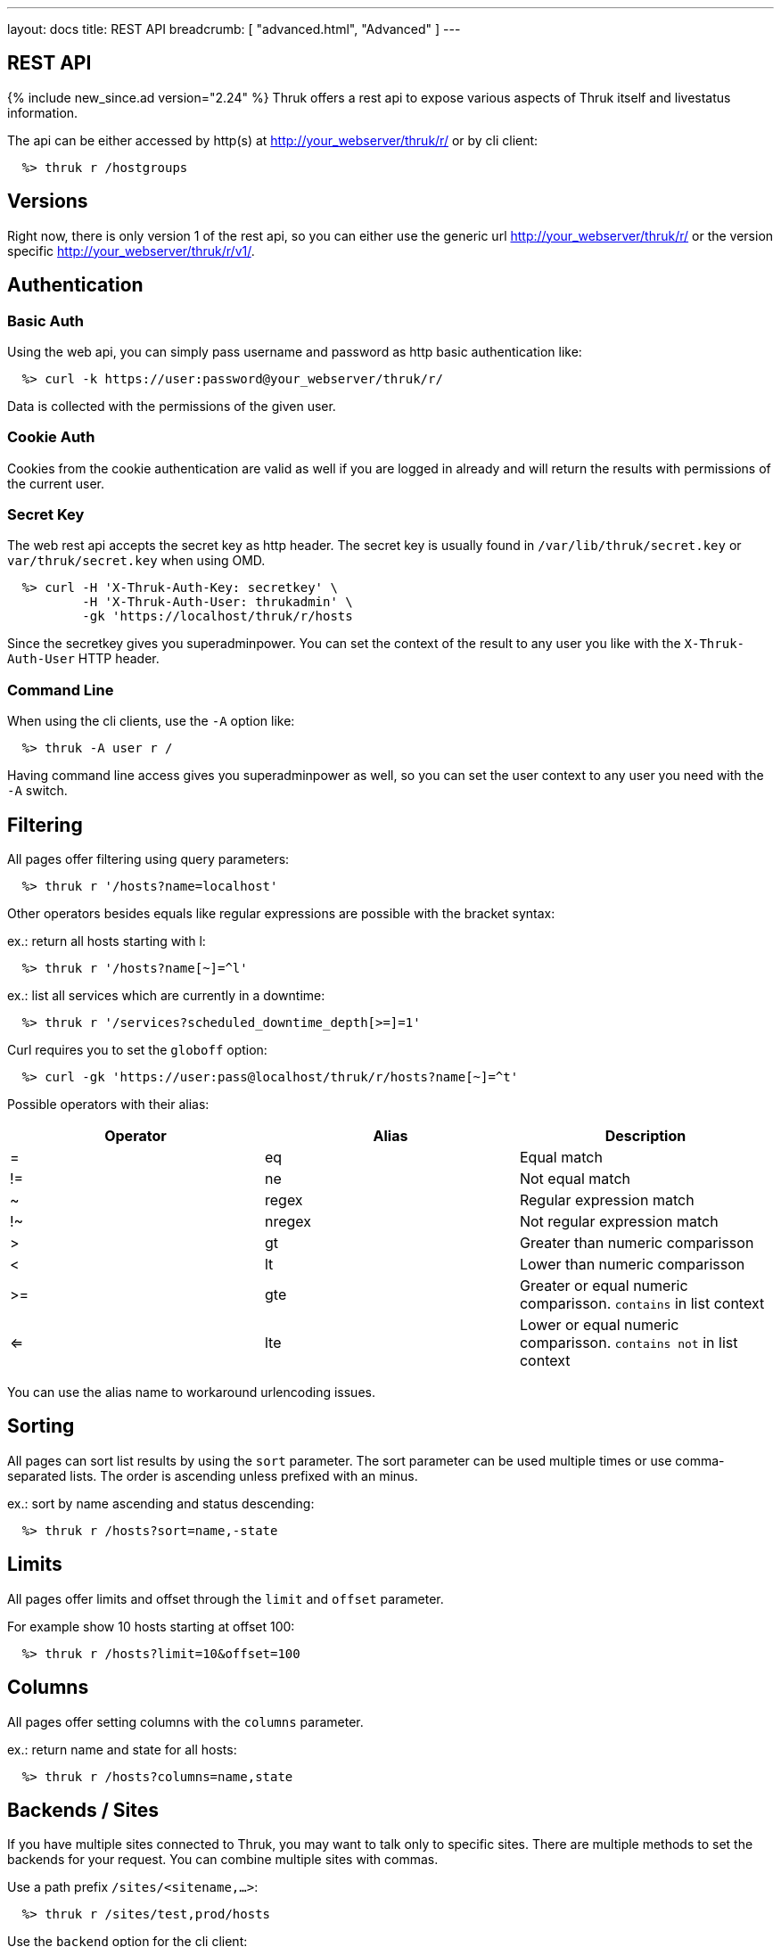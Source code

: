 ---
layout: docs
title: REST API
breadcrumb: [ "advanced.html", "Advanced" ]
---


== REST API
{% include new_since.ad version="2.24" %}
Thruk offers a rest api to expose various aspects of Thruk itself and
livestatus information.

The api can be either accessed by http(s) at http://your_webserver/thruk/r/ or
by cli client:

------
  %> thruk r /hostgroups
------

== Versions

Right now, there is only version 1 of the rest api, so you can either use the
generic url http://your_webserver/thruk/r/ or the version specific
http://your_webserver/thruk/r/v1/.


== Authentication

=== Basic Auth

Using the web api, you can simply pass username and password as http basic
authentication like:

------
  %> curl -k https://user:password@your_webserver/thruk/r/
------

Data is collected with the permissions of the given user.

=== Cookie Auth

Cookies from the cookie authentication are valid as well if you are logged in
already and will return the results with permissions of the current user.

=== Secret Key

The web rest api accepts the secret key as http header. The secret key
is usually found in `/var/lib/thruk/secret.key` or `var/thruk/secret.key`
when using OMD.

------
  %> curl -H 'X-Thruk-Auth-Key: secretkey' \
          -H 'X-Thruk-Auth-User: thrukadmin' \
          -gk 'https://localhost/thruk/r/hosts
------

Since the secretkey gives you superadminpower. You can set the context of the
result to any user you like with the `X-Thruk-Auth-User` HTTP header.

=== Command Line

When using the cli clients, use the `-A` option like:

------
  %> thruk -A user r /
------

Having command line access gives you superadminpower as well, so you can set
the user context to any user you need with the `-A` switch.


== Filtering

All pages offer filtering using query parameters:

------
  %> thruk r '/hosts?name=localhost'
------

Other operators besides equals like regular expressions are possible with the
bracket syntax:

ex.: return all hosts starting with l:

------
  %> thruk r '/hosts?name[~]=^l'
------


ex.: list all services which are currently in a downtime:

------
  %> thruk r '/services?scheduled_downtime_depth[>=]=1'
------

Curl requires you to set the `globoff` option:

------
  %> curl -gk 'https://user:pass@localhost/thruk/r/hosts?name[~]=^t'
------


Possible operators with their alias:

[options="header",halign="center"]
|==========================
|Operator  |Alias    |Description
| =        | eq      |Equal match
| !=       | ne      |Not equal match
| ~        | regex   |Regular expression match
| !~       | nregex  |Not regular expression match
| >        | gt      |Greater than numeric comparisson
| <        | lt      |Lower than numeric comparisson
| >=       | gte     |Greater or equal numeric comparisson. `contains` in list context
| <=       | lte     |Lower or equal numeric comparisson. `contains not` in list context
|==========================

You can use the alias name to workaround urlencoding issues.

== Sorting

All pages can sort list results by using the `sort` parameter. The sort
parameter can be used multiple times or use comma-separated lists. The order is
ascending unless prefixed with an minus.

ex.: sort by name ascending and status descending:

------
  %> thruk r /hosts?sort=name,-state
------

== Limits

All pages offer limits and offset through the `limit` and `offset` parameter.

For example show 10 hosts starting at offset 100:

------
  %> thruk r /hosts?limit=10&offset=100
------

== Columns

All pages offer setting columns with the `columns` parameter.

ex.: return name and state for all hosts:

------
  %> thruk r /hosts?columns=name,state
------


== Backends / Sites

If you have multiple sites connected to Thruk, you may want to talk only to
specific sites. There are multiple methods to set the backends for your
request. You can combine multiple sites with commas.

Use a path prefix `/sites/<sitename,...>`:

------
  %> thruk r /sites/test,prod/hosts
------

Use the `backend` option for the cli client:

------
  %> thruk r -b test,prod /hosts
------

Use the `backends` url parameter:

------
  %> thruk r /hosts?backends=test,prod
------


== Error Handling

Failed rest requests return a hash result along with a HTTP error code:

------
  %> thruk r /none
  {
    "code" : 404,
    "message" : "unknown rest path"
    "description" : "optional additional error messages"
  }
------

== Output Formats

=== JSON

JSON is the default output format.

=== CSV

CSV output is available via `/csv/` path prefix.

------
  %> thruk r /csv/hosts?columns=name,state
------

------
  %> curl -g http://localhost/thruk/r/csv/hosts/stats
------


== Endpoints

See examples and detailed description for all available rest api urls:


=== GET /

lists all available rest urls.
alias for /index

=== GET /alerts

lists alerts based on logfiles.
alias for /logs?type[~]=^(HOST|SERVICE) ALERT

=== GET /checks/stats

lists host / service check statistics.

[options="header"]
|===========================================
|Attribute                         | Description
|hosts_active_15_perc              | 
|hosts_active_15_sum               | 
|hosts_active_1_perc               | 
|hosts_active_1_sum                | 
|hosts_active_5_perc               | 
|hosts_active_5_sum                | 
|hosts_active_60_perc              | 
|hosts_active_60_sum               | 
|hosts_active_all_perc             | 
|hosts_active_all_sum              | 
|hosts_active_state_change_avg     | 
|hosts_active_state_change_max     | 
|hosts_active_state_change_min     | 
|hosts_active_state_change_sum     | 
|hosts_active_sum                  | 
|hosts_execution_time_avg          | 
|hosts_execution_time_max          | 
|hosts_execution_time_min          | 
|hosts_execution_time_sum          | 
|hosts_latency_avg                 | 
|hosts_latency_max                 | 
|hosts_latency_min                 | 
|hosts_latency_sum                 | 
|hosts_passive_15_perc             | 
|hosts_passive_15_sum              | 
|hosts_passive_1_perc              | 
|hosts_passive_1_sum               | 
|hosts_passive_5_perc              | 
|hosts_passive_5_sum               | 
|hosts_passive_60_perc             | 
|hosts_passive_60_sum              | 
|hosts_passive_all_perc            | 
|hosts_passive_all_sum             | 
|hosts_passive_state_change_avg    | 
|hosts_passive_state_change_max    | 
|hosts_passive_state_change_min    | 
|hosts_passive_state_change_sum    | 
|hosts_passive_sum                 | 
|services_active_15_perc           | 
|services_active_15_sum            | 
|services_active_1_perc            | 
|services_active_1_sum             | 
|services_active_5_perc            | 
|services_active_5_sum             | 
|services_active_60_perc           | 
|services_active_60_sum            | 
|services_active_all_perc          | 
|services_active_all_sum           | 
|services_active_state_change_avg  | 
|services_active_state_change_max  | 
|services_active_state_change_min  | 
|services_active_state_change_sum  | 
|services_active_sum               | 
|services_execution_time_avg       | 
|services_execution_time_max       | 
|services_execution_time_min       | 
|services_execution_time_sum       | 
|services_latency_avg              | 
|services_latency_max              | 
|services_latency_min              | 
|services_latency_sum              | 
|services_passive_15_perc          | 
|services_passive_15_sum           | 
|services_passive_1_perc           | 
|services_passive_1_sum            | 
|services_passive_5_perc           | 
|services_passive_5_sum            | 
|services_passive_60_perc          | 
|services_passive_60_sum           | 
|services_passive_all_perc         | 
|services_passive_all_sum          | 
|services_passive_state_change_avg | 
|services_passive_state_change_max | 
|services_passive_state_change_min | 
|services_passive_state_change_sum | 
|services_passive_sum              | 
|===========================================


=== GET /commands

lists livestatus commands.
see https://www.naemon.org/documentation/usersguide/livestatus.html#commands for details.

=== GET /comments

lists livestatus comments.
see https://www.naemon.org/documentation/usersguide/livestatus.html#comments for details.

=== GET /contactgroups

lists livestatus contactgroups.
see https://www.naemon.org/documentation/usersguide/livestatus.html#contactgroups for details.

=== GET /contacts

lists livestatus contacts.
see https://www.naemon.org/documentation/usersguide/livestatus.html#contacts for details.

=== GET /downtimes

lists livestatus downtimes.
see https://www.naemon.org/documentation/usersguide/livestatus.html#downtimes for details.

=== GET /hostgroups

lists livestatus hostgroups.
see https://www.naemon.org/documentation/usersguide/livestatus.html#hostgroups for details.

=== POST /hostgroups/<name>/cmd/disable_hostgroup_host_checks

sends the DISABLE_HOSTGROUP_HOST_CHECKS command.
this command does not require any arguments.
see http://www.naemon.org/documentation/developer/externalcommands/disable_hostgroup_host_checks.html for details.

=== POST /hostgroups/<name>/cmd/disable_hostgroup_host_notifications

sends the DISABLE_HOSTGROUP_HOST_NOTIFICATIONS command.
this command does not require any arguments.
see http://www.naemon.org/documentation/developer/externalcommands/disable_hostgroup_host_notifications.html for details.

=== POST /hostgroups/<name>/cmd/disable_hostgroup_svc_checks

sends the DISABLE_HOSTGROUP_SVC_CHECKS command.
this command does not require any arguments.
see http://www.naemon.org/documentation/developer/externalcommands/disable_hostgroup_svc_checks.html for details.

=== POST /hostgroups/<name>/cmd/disable_hostgroup_svc_notifications

sends the DISABLE_HOSTGROUP_SVC_NOTIFICATIONS command.
this command does not require any arguments.
see http://www.naemon.org/documentation/developer/externalcommands/disable_hostgroup_svc_notifications.html for details.

=== POST /hostgroups/<name>/cmd/enable_hostgroup_host_checks

sends the ENABLE_HOSTGROUP_HOST_CHECKS command.
this command does not require any arguments.
see http://www.naemon.org/documentation/developer/externalcommands/enable_hostgroup_host_checks.html for details.

=== POST /hostgroups/<name>/cmd/enable_hostgroup_host_notifications

sends the ENABLE_HOSTGROUP_HOST_NOTIFICATIONS command.
this command does not require any arguments.
see http://www.naemon.org/documentation/developer/externalcommands/enable_hostgroup_host_notifications.html for details.

=== POST /hostgroups/<name>/cmd/enable_hostgroup_svc_checks

sends the ENABLE_HOSTGROUP_SVC_CHECKS command.
this command does not require any arguments.
see http://www.naemon.org/documentation/developer/externalcommands/enable_hostgroup_svc_checks.html for details.

=== POST /hostgroups/<name>/cmd/enable_hostgroup_svc_notifications

sends the ENABLE_HOSTGROUP_SVC_NOTIFICATIONS command.
this command does not require any arguments.
see http://www.naemon.org/documentation/developer/externalcommands/enable_hostgroup_svc_notifications.html for details.

=== POST /hostgroups/<name>/cmd/schedule_hostgroup_host_downtime

sends the SCHEDULE_HOSTGROUP_HOST_DOWNTIME command.
required arguments: start_time, end_time, fixed, duration, comment_author, comment_data
see http://www.naemon.org/documentation/developer/externalcommands/schedule_hostgroup_host_downtime.html for details.

=== POST /hostgroups/<name>/cmd/schedule_hostgroup_svc_downtime

sends the SCHEDULE_HOSTGROUP_SVC_DOWNTIME command.
required arguments: start_time, end_time, fixed, duration, comment_author, comment_data
see http://www.naemon.org/documentation/developer/externalcommands/schedule_hostgroup_svc_downtime.html for details.

=== GET /hosts

lists livestatus hosts.
see https://www.naemon.org/documentation/usersguide/livestatus.html#hosts for details.
there is an shortcut /hosts available.

=== GET /hosts/<name>

lists hosts for given name.
alias for /hosts?name=<name>

=== GET /hosts/<name>/alerts

lists alerts for given host.
alias for /logs?type[~]=^(HOST|SERVICE) ALERT&host_name=<name>

=== POST /hosts/<name>/cmd/acknowledge_host_problem

sends the ACKNOWLEDGE_HOST_PROBLEM command.
required arguments: sticky_ack, send_notification, persistent_comment, comment_author, comment_data
see http://www.naemon.org/documentation/developer/externalcommands/acknowledge_host_problem.html for details.

=== POST /hosts/<name>/cmd/acknowledge_host_problem_expire

sends the ACKNOWLEDGE_HOST_PROBLEM_EXPIRE command.
required arguments: sticky_ack, send_notification, persistent_comment, end_time, comment_author, comment_data
see http://www.naemon.org/documentation/developer/externalcommands/acknowledge_host_problem_expire.html for details.

=== POST /hosts/<name>/cmd/add_host_comment

sends the ADD_HOST_COMMENT command.
required arguments: comment_author, comment_data
see http://www.naemon.org/documentation/developer/externalcommands/add_host_comment.html for details.

=== POST /hosts/<name>/cmd/change_host_modattr

sends the CHANGE_HOST_MODATTR command.
this command does not require any arguments.
see http://www.naemon.org/documentation/developer/externalcommands/change_host_modattr.html for details.

=== POST /hosts/<name>/cmd/del_all_host_comments

sends the DEL_ALL_HOST_COMMENTS command.
this command does not require any arguments.
see http://www.naemon.org/documentation/developer/externalcommands/del_all_host_comments.html for details.

=== POST /hosts/<name>/cmd/delay_host_notification

sends the DELAY_HOST_NOTIFICATION command.
required arguments: notification_time
see http://www.naemon.org/documentation/developer/externalcommands/delay_host_notification.html for details.

=== POST /hosts/<name>/cmd/disable_all_notifications_beyond_host

sends the DISABLE_ALL_NOTIFICATIONS_BEYOND_HOST command.
this command does not require any arguments.
see http://www.naemon.org/documentation/developer/externalcommands/disable_all_notifications_beyond_host.html for details.

=== POST /hosts/<name>/cmd/disable_host_check

sends the DISABLE_HOST_CHECK command.
this command does not require any arguments.
see http://www.naemon.org/documentation/developer/externalcommands/disable_host_check.html for details.

=== POST /hosts/<name>/cmd/disable_host_event_handler

sends the DISABLE_HOST_EVENT_HANDLER command.
this command does not require any arguments.
see http://www.naemon.org/documentation/developer/externalcommands/disable_host_event_handler.html for details.

=== POST /hosts/<name>/cmd/disable_host_flap_detection

sends the DISABLE_HOST_FLAP_DETECTION command.
this command does not require any arguments.
see http://www.naemon.org/documentation/developer/externalcommands/disable_host_flap_detection.html for details.

=== POST /hosts/<name>/cmd/disable_host_notifications

sends the DISABLE_HOST_NOTIFICATIONS command.
this command does not require any arguments.
see http://www.naemon.org/documentation/developer/externalcommands/disable_host_notifications.html for details.

=== POST /hosts/<name>/cmd/disable_host_svc_checks

sends the DISABLE_HOST_SVC_CHECKS command.
this command does not require any arguments.
see http://www.naemon.org/documentation/developer/externalcommands/disable_host_svc_checks.html for details.

=== POST /hosts/<name>/cmd/disable_host_svc_notifications

sends the DISABLE_HOST_SVC_NOTIFICATIONS command.
this command does not require any arguments.
see http://www.naemon.org/documentation/developer/externalcommands/disable_host_svc_notifications.html for details.

=== POST /hosts/<name>/cmd/disable_passive_host_checks

sends the DISABLE_PASSIVE_HOST_CHECKS command.
this command does not require any arguments.
see http://www.naemon.org/documentation/developer/externalcommands/disable_passive_host_checks.html for details.

=== POST /hosts/<name>/cmd/enable_all_notifications_beyond_host

sends the ENABLE_ALL_NOTIFICATIONS_BEYOND_HOST command.
this command does not require any arguments.
see http://www.naemon.org/documentation/developer/externalcommands/enable_all_notifications_beyond_host.html for details.

=== POST /hosts/<name>/cmd/enable_host_and_child_notifications

sends the ENABLE_HOST_AND_CHILD_NOTIFICATIONS command.
this command does not require any arguments.
see http://www.naemon.org/documentation/developer/externalcommands/enable_host_and_child_notifications.html for details.

=== POST /hosts/<name>/cmd/enable_host_check

sends the ENABLE_HOST_CHECK command.
this command does not require any arguments.
see http://www.naemon.org/documentation/developer/externalcommands/enable_host_check.html for details.

=== POST /hosts/<name>/cmd/enable_host_event_handler

sends the ENABLE_HOST_EVENT_HANDLER command.
this command does not require any arguments.
see http://www.naemon.org/documentation/developer/externalcommands/enable_host_event_handler.html for details.

=== POST /hosts/<name>/cmd/enable_host_flap_detection

sends the ENABLE_HOST_FLAP_DETECTION command.
this command does not require any arguments.
see http://www.naemon.org/documentation/developer/externalcommands/enable_host_flap_detection.html for details.

=== POST /hosts/<name>/cmd/enable_host_notifications

sends the ENABLE_HOST_NOTIFICATIONS command.
this command does not require any arguments.
see http://www.naemon.org/documentation/developer/externalcommands/enable_host_notifications.html for details.

=== POST /hosts/<name>/cmd/enable_host_svc_checks

sends the ENABLE_HOST_SVC_CHECKS command.
this command does not require any arguments.
see http://www.naemon.org/documentation/developer/externalcommands/enable_host_svc_checks.html for details.

=== POST /hosts/<name>/cmd/enable_host_svc_notifications

sends the ENABLE_HOST_SVC_NOTIFICATIONS command.
this command does not require any arguments.
see http://www.naemon.org/documentation/developer/externalcommands/enable_host_svc_notifications.html for details.

=== POST /hosts/<name>/cmd/enable_passive_host_checks

sends the ENABLE_PASSIVE_HOST_CHECKS command.
this command does not require any arguments.
see http://www.naemon.org/documentation/developer/externalcommands/enable_passive_host_checks.html for details.

=== POST /hosts/<name>/cmd/process_host_check_result

sends the PROCESS_HOST_CHECK_RESULT command.
required arguments: plugin_state, plugin_output, performance_data
see http://www.naemon.org/documentation/developer/externalcommands/process_host_check_result.html for details.

=== POST /hosts/<name>/cmd/remove_host_acknowledgement

sends the REMOVE_HOST_ACKNOWLEDGEMENT command.
this command does not require any arguments.
see http://www.naemon.org/documentation/developer/externalcommands/remove_host_acknowledgement.html for details.

=== POST /hosts/<name>/cmd/schedule_and_propagate_host_downtime

sends the SCHEDULE_AND_PROPAGATE_HOST_DOWNTIME command.
required arguments: start_time, end_time, fixed, triggered_by, duration, comment_author, comment_data
see http://www.naemon.org/documentation/developer/externalcommands/schedule_and_propagate_host_downtime.html for details.

=== POST /hosts/<name>/cmd/schedule_and_propagate_triggered_host_downtime

sends the SCHEDULE_AND_PROPAGATE_TRIGGERED_HOST_DOWNTIME command.
required arguments: start_time, end_time, fixed, triggered_by, duration, comment_author, comment_data
see http://www.naemon.org/documentation/developer/externalcommands/schedule_and_propagate_triggered_host_downtime.html for details.

=== POST /hosts/<name>/cmd/schedule_forced_host_check

sends the SCHEDULE_FORCED_HOST_CHECK command.
required arguments: start_time
see http://www.naemon.org/documentation/developer/externalcommands/schedule_forced_host_check.html for details.

=== POST /hosts/<name>/cmd/schedule_forced_host_svc_checks

sends the SCHEDULE_FORCED_HOST_SVC_CHECKS command.
required arguments: start_time
see http://www.naemon.org/documentation/developer/externalcommands/schedule_forced_host_svc_checks.html for details.

=== POST /hosts/<name>/cmd/schedule_host_check

sends the SCHEDULE_HOST_CHECK command.
required arguments: start_time
see http://www.naemon.org/documentation/developer/externalcommands/schedule_host_check.html for details.

=== POST /hosts/<name>/cmd/schedule_host_downtime

sends the SCHEDULE_HOST_DOWNTIME command.
required arguments: start_time, end_time, fixed, triggered_by, duration, comment_author, comment_data
see http://www.naemon.org/documentation/developer/externalcommands/schedule_host_downtime.html for details.

=== POST /hosts/<name>/cmd/schedule_host_svc_checks

sends the SCHEDULE_HOST_SVC_CHECKS command.
required arguments: start_time
see http://www.naemon.org/documentation/developer/externalcommands/schedule_host_svc_checks.html for details.

=== POST /hosts/<name>/cmd/schedule_host_svc_downtime

sends the SCHEDULE_HOST_SVC_DOWNTIME command.
required arguments: start_time, end_time, fixed, triggered_by, duration, comment_author, comment_data
see http://www.naemon.org/documentation/developer/externalcommands/schedule_host_svc_downtime.html for details.

=== POST /hosts/<name>/cmd/send_custom_host_notification

sends the SEND_CUSTOM_HOST_NOTIFICATION command.
required arguments: options, comment_author, comment_data
see http://www.naemon.org/documentation/developer/externalcommands/send_custom_host_notification.html for details.

=== POST /hosts/<name>/cmd/start_obsessing_over_host

sends the START_OBSESSING_OVER_HOST command.
this command does not require any arguments.
see http://www.naemon.org/documentation/developer/externalcommands/start_obsessing_over_host.html for details.

=== POST /hosts/<name>/cmd/stop_obsessing_over_host

sends the STOP_OBSESSING_OVER_HOST command.
this command does not require any arguments.
see http://www.naemon.org/documentation/developer/externalcommands/stop_obsessing_over_host.html for details.

=== GET /hosts/<name>/notifications

lists notifications for given host.
alias for /logs?class=3&host_name=<name>

=== GET /hosts/<name>/services

lists services for given host.
alias for /services?host_name=<name>

=== GET /hosts/stats

hash of livestatus host statistics.

[options="header"]
|===========================================
|Attribute                         | Description
|active_checks_disabled_active     | 
|active_checks_disabled_passive    | 
|down                              | 
|down_and_ack                      | 
|down_and_disabled_active          | 
|down_and_disabled_passive         | 
|down_and_scheduled                | 
|down_and_unhandled                | 
|eventhandler_disabled             | 
|flapping                          | 
|flapping_disabled                 | 
|notifications_disabled            | 
|outages                           | 
|passive_checks_disabled           | 
|pending                           | 
|pending_and_disabled              | 
|pending_and_scheduled             | 
|plain_down                        | 
|plain_pending                     | 
|plain_unreachable                 | 
|plain_up                          | 
|total                             | 
|total_active                      | 
|total_passive                     | 
|unreachable                       | 
|unreachable_and_ack               | 
|unreachable_and_disabled_active   | 
|unreachable_and_disabled_passive  | 
|unreachable_and_scheduled         | 
|unreachable_and_unhandled         | 
|up                                | 
|up_and_disabled_active            | 
|up_and_disabled_passive           | 
|up_and_scheduled                  | 
|===========================================


=== GET /hosts/totals

hash of livestatus host totals statistics.
its basically a reduced set of /hosts/stats.

[options="header"]
|===========================================
|Attribute                         | Description
|down                              | 
|down_and_unhandled                | 
|pending                           | 
|total                             | 
|unreachable                       | 
|unreachable_and_unhandled         | 
|up                                | 
|===========================================


=== GET /index

lists all available rest urls.

[options="header"]
|===========================================
|Attribute                         | Description
|description                       | 
|protocol                          | 
|url                               | 
|===========================================


=== GET /lmd/sites

lists connected sites. Only available if LMD (`use_lmd`) is enabled.

[options="header"]
|===========================================
|Attribute                         | Description
|addr                              | 
|bytes_received                    | 
|bytes_send                        | 
|idling                            | 
|key                               | 
|last_error                        | 
|last_online                       | 
|last_query                        | 
|last_update                       | 
|name                              | 
|parent                            | 
|peer_key                          | 
|peer_name                         | 
|queries                           | 
|response_time                     | 
|section                           | 
|status                            | 
|===========================================


=== GET /logs

lists livestatus logs.
see https://www.naemon.org/documentation/usersguide/livestatus.html#log for details.

=== GET /notifications

lists notifications based on logfiles.
alias for /logs?class=3

=== GET /processinfo

lists livestatus sites status.
see https://www.naemon.org/documentation/usersguide/livestatus.html#status for details.

=== GET /processinfo/stats

lists livestatus sites statistics.
see https://www.naemon.org/documentation/usersguide/livestatus.html#status for details.

=== GET /servicegroups

lists livestatus servicegroups.
see https://www.naemon.org/documentation/usersguide/livestatus.html#servicegroups for details.

=== POST /servicegroups/<name>/cmd/disable_servicegroup_host_checks

sends the DISABLE_SERVICEGROUP_HOST_CHECKS command.
this command does not require any arguments.
see http://www.naemon.org/documentation/developer/externalcommands/disable_servicegroup_host_checks.html for details.

=== POST /servicegroups/<name>/cmd/disable_servicegroup_host_notifications

sends the DISABLE_SERVICEGROUP_HOST_NOTIFICATIONS command.
this command does not require any arguments.
see http://www.naemon.org/documentation/developer/externalcommands/disable_servicegroup_host_notifications.html for details.

=== POST /servicegroups/<name>/cmd/disable_servicegroup_svc_checks

sends the DISABLE_SERVICEGROUP_SVC_CHECKS command.
this command does not require any arguments.
see http://www.naemon.org/documentation/developer/externalcommands/disable_servicegroup_svc_checks.html for details.

=== POST /servicegroups/<name>/cmd/disable_servicegroup_svc_notifications

sends the DISABLE_SERVICEGROUP_SVC_NOTIFICATIONS command.
this command does not require any arguments.
see http://www.naemon.org/documentation/developer/externalcommands/disable_servicegroup_svc_notifications.html for details.

=== POST /servicegroups/<name>/cmd/enable_servicegroup_host_checks

sends the ENABLE_SERVICEGROUP_HOST_CHECKS command.
this command does not require any arguments.
see http://www.naemon.org/documentation/developer/externalcommands/enable_servicegroup_host_checks.html for details.

=== POST /servicegroups/<name>/cmd/enable_servicegroup_host_notifications

sends the ENABLE_SERVICEGROUP_HOST_NOTIFICATIONS command.
this command does not require any arguments.
see http://www.naemon.org/documentation/developer/externalcommands/enable_servicegroup_host_notifications.html for details.

=== POST /servicegroups/<name>/cmd/enable_servicegroup_svc_checks

sends the ENABLE_SERVICEGROUP_SVC_CHECKS command.
this command does not require any arguments.
see http://www.naemon.org/documentation/developer/externalcommands/enable_servicegroup_svc_checks.html for details.

=== POST /servicegroups/<name>/cmd/enable_servicegroup_svc_notifications

sends the ENABLE_SERVICEGROUP_SVC_NOTIFICATIONS command.
this command does not require any arguments.
see http://www.naemon.org/documentation/developer/externalcommands/enable_servicegroup_svc_notifications.html for details.

=== POST /servicegroups/<name>/cmd/schedule_servicegroup_host_downtime

sends the SCHEDULE_SERVICEGROUP_HOST_DOWNTIME command.
required arguments: start_time, end_time, fixed, duration, comment_author, comment_data
see http://www.naemon.org/documentation/developer/externalcommands/schedule_servicegroup_host_downtime.html for details.

=== POST /servicegroups/<name>/cmd/schedule_servicegroup_svc_downtime

sends the SCHEDULE_SERVICEGROUP_SVC_DOWNTIME command.
required arguments: start_time, end_time, fixed, duration, comment_author, comment_data
see http://www.naemon.org/documentation/developer/externalcommands/schedule_servicegroup_svc_downtime.html for details.

=== GET /services

lists livestatus services.
see https://www.naemon.org/documentation/usersguide/livestatus.html#services for details.
there is an alias /services.

=== POST /services/<host>/<service>/cmd/acknowledge_svc_problem

sends the ACKNOWLEDGE_SVC_PROBLEM command.
required arguments: sticky_ack, send_notification, persistent_comment, comment_author, comment_data
see http://www.naemon.org/documentation/developer/externalcommands/acknowledge_svc_problem.html for details.

=== POST /services/<host>/<service>/cmd/acknowledge_svc_problem_expire

sends the ACKNOWLEDGE_SVC_PROBLEM_EXPIRE command.
required arguments: sticky_ack, send_notification, persistent_comment, end_time, comment_author, comment_data
see http://www.naemon.org/documentation/developer/externalcommands/acknowledge_svc_problem_expire.html for details.

=== POST /services/<host>/<service>/cmd/add_svc_comment

sends the ADD_SVC_COMMENT command.
required arguments: comment_author, comment_data
see http://www.naemon.org/documentation/developer/externalcommands/add_svc_comment.html for details.

=== POST /services/<host>/<service>/cmd/change_svc_modattr

sends the CHANGE_SVC_MODATTR command.
this command does not require any arguments.
see http://www.naemon.org/documentation/developer/externalcommands/change_svc_modattr.html for details.

=== POST /services/<host>/<service>/cmd/del_all_svc_comments

sends the DEL_ALL_SVC_COMMENTS command.
this command does not require any arguments.
see http://www.naemon.org/documentation/developer/externalcommands/del_all_svc_comments.html for details.

=== POST /services/<host>/<service>/cmd/delay_svc_notification

sends the DELAY_SVC_NOTIFICATION command.
required arguments: notification_time
see http://www.naemon.org/documentation/developer/externalcommands/delay_svc_notification.html for details.

=== POST /services/<host>/<service>/cmd/disable_passive_svc_checks

sends the DISABLE_PASSIVE_SVC_CHECKS command.
this command does not require any arguments.
see http://www.naemon.org/documentation/developer/externalcommands/disable_passive_svc_checks.html for details.

=== POST /services/<host>/<service>/cmd/disable_svc_check

sends the DISABLE_SVC_CHECK command.
this command does not require any arguments.
see http://www.naemon.org/documentation/developer/externalcommands/disable_svc_check.html for details.

=== POST /services/<host>/<service>/cmd/disable_svc_event_handler

sends the DISABLE_SVC_EVENT_HANDLER command.
this command does not require any arguments.
see http://www.naemon.org/documentation/developer/externalcommands/disable_svc_event_handler.html for details.

=== POST /services/<host>/<service>/cmd/disable_svc_flap_detection

sends the DISABLE_SVC_FLAP_DETECTION command.
this command does not require any arguments.
see http://www.naemon.org/documentation/developer/externalcommands/disable_svc_flap_detection.html for details.

=== POST /services/<host>/<service>/cmd/disable_svc_notifications

sends the DISABLE_SVC_NOTIFICATIONS command.
this command does not require any arguments.
see http://www.naemon.org/documentation/developer/externalcommands/disable_svc_notifications.html for details.

=== POST /services/<host>/<service>/cmd/enable_passive_svc_checks

sends the ENABLE_PASSIVE_SVC_CHECKS command.
this command does not require any arguments.
see http://www.naemon.org/documentation/developer/externalcommands/enable_passive_svc_checks.html for details.

=== POST /services/<host>/<service>/cmd/enable_svc_check

sends the ENABLE_SVC_CHECK command.
this command does not require any arguments.
see http://www.naemon.org/documentation/developer/externalcommands/enable_svc_check.html for details.

=== POST /services/<host>/<service>/cmd/enable_svc_event_handler

sends the ENABLE_SVC_EVENT_HANDLER command.
this command does not require any arguments.
see http://www.naemon.org/documentation/developer/externalcommands/enable_svc_event_handler.html for details.

=== POST /services/<host>/<service>/cmd/enable_svc_flap_detection

sends the ENABLE_SVC_FLAP_DETECTION command.
this command does not require any arguments.
see http://www.naemon.org/documentation/developer/externalcommands/enable_svc_flap_detection.html for details.

=== POST /services/<host>/<service>/cmd/enable_svc_notifications

sends the ENABLE_SVC_NOTIFICATIONS command.
this command does not require any arguments.
see http://www.naemon.org/documentation/developer/externalcommands/enable_svc_notifications.html for details.

=== POST /services/<host>/<service>/cmd/process_service_check_result

sends the PROCESS_SERVICE_CHECK_RESULT command.
required arguments: plugin_state, plugin_output, performance_data
see http://www.naemon.org/documentation/developer/externalcommands/process_service_check_result.html for details.

=== POST /services/<host>/<service>/cmd/remove_svc_acknowledgement

sends the REMOVE_SVC_ACKNOWLEDGEMENT command.
this command does not require any arguments.
see http://www.naemon.org/documentation/developer/externalcommands/remove_svc_acknowledgement.html for details.

=== POST /services/<host>/<service>/cmd/schedule_forced_svc_check

sends the SCHEDULE_FORCED_SVC_CHECK command.
required arguments: start_time
see http://www.naemon.org/documentation/developer/externalcommands/schedule_forced_svc_check.html for details.

=== POST /services/<host>/<service>/cmd/schedule_svc_check

sends the SCHEDULE_SVC_CHECK command.
required arguments: start_time
see http://www.naemon.org/documentation/developer/externalcommands/schedule_svc_check.html for details.

=== POST /services/<host>/<service>/cmd/schedule_svc_downtime

sends the SCHEDULE_SVC_DOWNTIME command.
required arguments: start_time, end_time, fixed, triggered_by, duration, comment_author, comment_data
see http://www.naemon.org/documentation/developer/externalcommands/schedule_svc_downtime.html for details.

=== POST /services/<host>/<service>/cmd/send_custom_svc_notification

sends the SEND_CUSTOM_SVC_NOTIFICATION command.
required arguments: options, comment_author, comment_data
see http://www.naemon.org/documentation/developer/externalcommands/send_custom_svc_notification.html for details.

=== POST /services/<host>/<service>/cmd/start_obsessing_over_svc

sends the START_OBSESSING_OVER_SVC command.
this command does not require any arguments.
see http://www.naemon.org/documentation/developer/externalcommands/start_obsessing_over_svc.html for details.

=== POST /services/<host>/<service>/cmd/stop_obsessing_over_svc

sends the STOP_OBSESSING_OVER_SVC command.
this command does not require any arguments.
see http://www.naemon.org/documentation/developer/externalcommands/stop_obsessing_over_svc.html for details.

=== GET /services/stats

livestatus service statistics.

[options="header"]
|===========================================
|Attribute                         | Description
|active_checks_disabled_active     | 
|active_checks_disabled_passive    | 
|critical                          | 
|critical_and_ack                  | 
|critical_and_disabled_active      | 
|critical_and_disabled_passive     | 
|critical_and_scheduled            | 
|critical_and_unhandled            | 
|critical_on_down_host             | 
|eventhandler_disabled             | 
|flapping                          | 
|flapping_disabled                 | 
|notifications_disabled            | 
|ok                                | 
|ok_and_disabled_active            | 
|ok_and_disabled_passive           | 
|ok_and_scheduled                  | 
|passive_checks_disabled           | 
|pending                           | 
|pending_and_disabled              | 
|pending_and_scheduled             | 
|plain_critical                    | 
|plain_ok                          | 
|plain_pending                     | 
|plain_unknown                     | 
|plain_warning                     | 
|total                             | 
|total_active                      | 
|total_passive                     | 
|unknown                           | 
|unknown_and_ack                   | 
|unknown_and_disabled_active       | 
|unknown_and_disabled_passive      | 
|unknown_and_scheduled             | 
|unknown_and_unhandled             | 
|unknown_on_down_host              | 
|warning                           | 
|warning_and_ack                   | 
|warning_and_disabled_active       | 
|warning_and_disabled_passive      | 
|warning_and_scheduled             | 
|warning_and_unhandled             | 
|warning_on_down_host              | 
|===========================================


=== GET /services/totals

livestatus service totals statistics.
its basically a reduced set of /services/stats.

[options="header"]
|===========================================
|Attribute                         | Description
|critical                          | 
|critical_and_unhandled            | 
|ok                                | 
|pending                           | 
|total                             | 
|unknown                           | 
|unknown_and_unhandled             | 
|warning                           | 
|warning_and_unhandled             | 
|===========================================


=== POST /system/cmd/del_host_comment

sends the DEL_HOST_COMMENT command.
required arguments: comment_id
see http://www.naemon.org/documentation/developer/externalcommands/del_host_comment.html for details.

=== POST /system/cmd/del_host_downtime

sends the DEL_HOST_DOWNTIME command.
required arguments: downtime_id
see http://www.naemon.org/documentation/developer/externalcommands/del_host_downtime.html for details.

=== POST /system/cmd/del_svc_comment

sends the DEL_SVC_COMMENT command.
required arguments: comment_id
see http://www.naemon.org/documentation/developer/externalcommands/del_svc_comment.html for details.

=== POST /system/cmd/del_svc_downtime

sends the DEL_SVC_DOWNTIME command.
required arguments: downtime_id
see http://www.naemon.org/documentation/developer/externalcommands/del_svc_downtime.html for details.

=== POST /system/cmd/disable_event_handlers

sends the DISABLE_EVENT_HANDLERS command.
this command does not require any arguments.
see http://www.naemon.org/documentation/developer/externalcommands/disable_event_handlers.html for details.

=== POST /system/cmd/disable_failure_prediction

sends the DISABLE_FAILURE_PREDICTION command.
this command does not require any arguments.
see http://www.naemon.org/documentation/developer/externalcommands/disable_failure_prediction.html for details.

=== POST /system/cmd/disable_flap_detection

sends the DISABLE_FLAP_DETECTION command.
this command does not require any arguments.
see http://www.naemon.org/documentation/developer/externalcommands/disable_flap_detection.html for details.

=== POST /system/cmd/disable_notifications

sends the DISABLE_NOTIFICATIONS command.
this command does not require any arguments.
see http://www.naemon.org/documentation/developer/externalcommands/disable_notifications.html for details.

=== POST /system/cmd/disable_performance_data

sends the DISABLE_PERFORMANCE_DATA command.
this command does not require any arguments.
see http://www.naemon.org/documentation/developer/externalcommands/disable_performance_data.html for details.

=== POST /system/cmd/enable_event_handlers

sends the ENABLE_EVENT_HANDLERS command.
this command does not require any arguments.
see http://www.naemon.org/documentation/developer/externalcommands/enable_event_handlers.html for details.

=== POST /system/cmd/enable_failure_prediction

sends the ENABLE_FAILURE_PREDICTION command.
this command does not require any arguments.
see http://www.naemon.org/documentation/developer/externalcommands/enable_failure_prediction.html for details.

=== POST /system/cmd/enable_flap_detection

sends the ENABLE_FLAP_DETECTION command.
this command does not require any arguments.
see http://www.naemon.org/documentation/developer/externalcommands/enable_flap_detection.html for details.

=== POST /system/cmd/enable_notifications

sends the ENABLE_NOTIFICATIONS command.
this command does not require any arguments.
see http://www.naemon.org/documentation/developer/externalcommands/enable_notifications.html for details.

=== POST /system/cmd/enable_performance_data

sends the ENABLE_PERFORMANCE_DATA command.
this command does not require any arguments.
see http://www.naemon.org/documentation/developer/externalcommands/enable_performance_data.html for details.

=== POST /system/cmd/restart_process

sends the RESTART_PROCESS command.
this command does not require any arguments.
see http://www.naemon.org/documentation/developer/externalcommands/restart_process.html for details.

=== POST /system/cmd/shutdown_process

sends the SHUTDOWN_PROCESS command.
this command does not require any arguments.
see http://www.naemon.org/documentation/developer/externalcommands/shutdown_process.html for details.

=== POST /system/cmd/start_accepting_passive_host_checks

sends the START_ACCEPTING_PASSIVE_HOST_CHECKS command.
this command does not require any arguments.
see http://www.naemon.org/documentation/developer/externalcommands/start_accepting_passive_host_checks.html for details.

=== POST /system/cmd/start_accepting_passive_svc_checks

sends the START_ACCEPTING_PASSIVE_SVC_CHECKS command.
this command does not require any arguments.
see http://www.naemon.org/documentation/developer/externalcommands/start_accepting_passive_svc_checks.html for details.

=== POST /system/cmd/start_executing_host_checks

sends the START_EXECUTING_HOST_CHECKS command.
this command does not require any arguments.
see http://www.naemon.org/documentation/developer/externalcommands/start_executing_host_checks.html for details.

=== POST /system/cmd/start_executing_svc_checks

sends the START_EXECUTING_SVC_CHECKS command.
this command does not require any arguments.
see http://www.naemon.org/documentation/developer/externalcommands/start_executing_svc_checks.html for details.

=== POST /system/cmd/start_obsessing_over_host_checks

sends the START_OBSESSING_OVER_HOST_CHECKS command.
this command does not require any arguments.
see http://www.naemon.org/documentation/developer/externalcommands/start_obsessing_over_host_checks.html for details.

=== POST /system/cmd/start_obsessing_over_svc_checks

sends the START_OBSESSING_OVER_SVC_CHECKS command.
this command does not require any arguments.
see http://www.naemon.org/documentation/developer/externalcommands/start_obsessing_over_svc_checks.html for details.

=== POST /system/cmd/stop_accepting_passive_host_checks

sends the STOP_ACCEPTING_PASSIVE_HOST_CHECKS command.
this command does not require any arguments.
see http://www.naemon.org/documentation/developer/externalcommands/stop_accepting_passive_host_checks.html for details.

=== POST /system/cmd/stop_accepting_passive_svc_checks

sends the STOP_ACCEPTING_PASSIVE_SVC_CHECKS command.
this command does not require any arguments.
see http://www.naemon.org/documentation/developer/externalcommands/stop_accepting_passive_svc_checks.html for details.

=== POST /system/cmd/stop_executing_host_checks

sends the STOP_EXECUTING_HOST_CHECKS command.
this command does not require any arguments.
see http://www.naemon.org/documentation/developer/externalcommands/stop_executing_host_checks.html for details.

=== POST /system/cmd/stop_executing_svc_checks

sends the STOP_EXECUTING_SVC_CHECKS command.
this command does not require any arguments.
see http://www.naemon.org/documentation/developer/externalcommands/stop_executing_svc_checks.html for details.

=== POST /system/cmd/stop_obsessing_over_host_checks

sends the STOP_OBSESSING_OVER_HOST_CHECKS command.
this command does not require any arguments.
see http://www.naemon.org/documentation/developer/externalcommands/stop_obsessing_over_host_checks.html for details.

=== POST /system/cmd/stop_obsessing_over_svc_checks

sends the STOP_OBSESSING_OVER_SVC_CHECKS command.
this command does not require any arguments.
see http://www.naemon.org/documentation/developer/externalcommands/stop_obsessing_over_svc_checks.html for details.

=== GET /thruk

hash of basic information about this thruk instance

[options="header"]
|===========================================
|Attribute                         | Description
|rest_version                      | rest api version
|thruk_version                     | thruk version
|thruk_branch                      | thruk branch name
|thruk_release_date                | thruk release date
|localtime                         | current server unix timestamp / epoch
|project_root                      | thruk root folder
|etc_path                          | configuration folder
|var_path                          | variable data folder
|===========================================


=== GET /thruk/bp

lists business processes.

[options="header"]
|===========================================
|Attribute                         | Description
|draft                             | 
|file                              | 
|id                                | 
|last_check                        | 
|last_state_change                 | 
|name                              | 
|state_type                        | 
|status                            | 
|status_text                       | 
|template                          | 
|time                              | 
|===========================================


=== GET /thruk/bp/<nr>

business processes for given number.

[options="header"]
|===========================================
|Attribute                         | Description
|filter                            | 
|id                                | 
|last_check                        | 
|last_state_change                 | 
|name                              | 
|nodes                             | 
|rankDir                           | 
|state_type                        | 
|status                            | 
|status_text                       | 
|template                          | 
|time                              | 
|===========================================


=== GET /thruk/cluster

lists cluster nodes

=== GET /thruk/cluster/<id>

return cluster state for given node

=== GET /thruk/cluster/heartbeat

send cluster heartbeat to all other nodes

=== GET /thruk/config

lists configuration information

[options="header"]
|===========================================
|Attribute                         | Description
|Component                         | 
|ENCODING                          | 
|Group                             | 
|Thruk::Backend                    | 
|Thruk::Plugin::BP                 | 
|Thruk::Plugin::ConfigTool         | 
|Thruk::Plugin::Minemap            | 
|Thruk::Plugin::Mobile             | 
|Thruk::Plugin::Panorama           | 
|Thruk::Plugin::Reports2           | 
|Thruk::Plugin::Statusmap          | 
|_rest_paths_loaded                | 
|_server_timezone                  | 
|action_menu_actions               | 
|action_menu_apply                 | 
|action_menu_items                 | 
|ajax_search_hostgroups            | 
|ajax_search_hosts                 | 
|ajax_search_servicegroups         | 
|ajax_search_services              | 
|ajax_search_timeperiods           | 
|all_problems_link                 | 
|apache_status                     | 
|backend_debug                     | 
|backends_with_obj_config          | 
|branch                            | 
|bug_email_rcpt                    | 
|can_submit_commands               | 
|cgi.cfg                           | 
|cgi.cfg_effective                 | 
|cgi_cfg                           | 
|cgi_cfg_stat                      | 
|check_local_states                | 
|cluster_heartbeat_interval        | 
|cluster_node_stale_timeout        | 
|cluster_nodes                     | 
|cmd_defaults                      | 
|cmd_quick_status                  | 
|command_disabled                  | 
|command_enabled                   | 
|commandline_obfuscate_pattern     | 
|compression_format                | 
|connection_pool_size              | 
|cookie_auth_direct_agents         | 
|cookie_auth_domain                | 
|cookie_auth_login_timeout         | 
|cookie_auth_login_url             | 
|cookie_auth_restricted_url        | 
|cookie_auth_session_cache_timeout | 
|cookie_auth_session_timeout       | 
|cookie_path                       | 
|cron_file                         | 
|cron_post_edit_cmd                | 
|cron_pre_edit_cmd                 | 
|csrf_allowed_hosts                | 
|datetime_format                   | 
|datetime_format_log               | 
|datetime_format_long              | 
|datetime_format_today             | 
|datetime_format_trends            | 
|default_theme                     | 
|default_view                      | 
|delay_pages_after_backend_reload  | 
|demo_mode                         | 
|deprecations_shown                | 
|disable_user_password_change      | 
|documentation_link                | 
|downtime_duration                 | 
|downtime_max_duration             | 
|editor                            | 
|etc_path                          | 
|expand_user_macros                | 
|expire_ack_duration               | 
|extra_version                     | 
|extra_version_link                | 
|first_day_of_week                 | 
|force_persistent_ack              | 
|force_persistent_comments         | 
|force_send_notification           | 
|force_sticky_ack                  | 
|grafana_default_panelId           | 
|graph_replace                     | 
|group_paging_grid                 | 
|group_paging_overview             | 
|group_paging_summary              | 
|has_feature_minemap               | 
|hide_passive_icon                 | 
|home                              | 
|home_link                         | 
|host_action_icon                  | 
|hostname                          | 
|image_path                        | 
|info_popup_event_type             | 
|info_popup_options                | 
|initial_menu_state                | 
|lmd_core_bin                      | 
|lmd_core_config                   | 
|logcache                          | 
|logcache_delta_updates            | 
|logcache_import_filter            | 
|logo_path_prefix                  | 
|make_auth_user_lowercase          | 
|make_auth_user_uppercase          | 
|max_process_memory                | 
|mobile_agent                      | 
|mode_dir                          | 
|mode_file                         | 
|nagios                            | 
|name                              | 
|no_external_job_forks             | 
|paging_steps                      | 
|perf_bar_mode                     | 
|perf_bar_pnp_popup                | 
|plugin_path                       | 
|plugin_registry_url               | 
|precompile_templates              | 
|priorities                        | 
|problems_limit                    | 
|product_prefix                    | 
|project_root                      | 
|released                          | 
|remote_modules_loaded             | 
|report_include_class2             | 
|report_max_objects                | 
|report_update_logcache            | 
|report_use_temp_files             | 
|secret_key                        | 
|server_timezone                   | 
|service_action_icon               | 
|show_backends_in_table            | 
|show_config_edit_buttons          | 
|show_contacts                     | 
|show_custom_vars                  | 
|show_error_reports                | 
|show_full_commandline             | 
|show_full_commandline_source      | 
|show_logout_button                | 
|show_long_plugin_output           | 
|show_modified_attributes          | 
|show_notification_number          | 
|shown_inline_pnp                  | 
|sitepanel                         | 
|skip_js_errors                    | 
|ssi_includes                      | 
|ssi_path                          | 
|ssl_verify_hostnames              | 
|start_page                        | 
|status_color_background           | 
|strict_passive_mode               | 
|templates_paths                   | 
|themes_path                       | 
|thruk_author                      | 
|thruk_bin                         | 
|thruk_debug                       | 
|thruk_init                        | 
|thruk_shell                       | 
|title_prefix                      | 
|tmp_path                          | 
|url_prefix                        | 
|url_prefix_fixed                  | 
|use_ajax_search                   | 
|use_bookmark_titles               | 
|use_curl                          | 
|use_dynamic_titles                | 
|use_feature_bp                    | 
|use_feature_configtool            | 
|use_feature_core_scheduling       | 
|use_feature_histogram             | 
|use_feature_mobile                | 
|use_feature_panorama              | 
|use_feature_recurring_downtime    | 
|use_feature_reports               | 
|use_feature_statusmap             | 
|use_feature_statuswrl             | 
|use_feature_trends                | 
|use_frames                        | 
|use_lmd_core                      | 
|use_new_command_box               | 
|use_new_search                    | 
|use_pager                         | 
|use_service_description           | 
|use_strict_host_authorization     | 
|use_wait_feature                  | 
|user_password_min_length          | 
|useragentcompat                   | 
|var_path                          | 
|version                           | 
|wait_timeout                      | 
|weekdays                          | 
|===========================================


=== GET /thruk/downtimes

lists recurring downtimes.

[options="header"]
|===========================================
|Attribute                         | Description
|backends                          | 
|childoptions                      | 
|comment                           | 
|duration                          | 
|file                              | 
|fixed                             | 
|flex_range                        | 
|host                              | 
|hostgroup                         | 
|schedule                          | 
|service                           | 
|servicegroup                      | 
|target                            | 
|===========================================


=== GET /thruk/jobs

lists thruk jobs.

[options="header"]
|===========================================
|Attribute                         | Description
|cmd                               | 
|end                               | 
|forward                           | 
|host_id                           | 
|host_name                         | 
|id                                | 
|is_running                        | 
|message                           | 
|percent                           | 
|pid                               | 
|rc                                | 
|remaining                         | 
|start                             | 
|stderr                            | 
|stdout                            | 
|time                              | 
|user                              | 
|===========================================


=== GET /thruk/jobs/<id>

get thruk job status for given id.
alias for /thruk/jobs?id=<id>

=== GET /thruk/panorama

lists panorama dashboards.

[options="header"]
|===========================================
|Attribute                         | Description
|name                              | 
|nr                                | 
|user                              | 
|===========================================


=== GET /thruk/panorama/<nr>

panorama dashboards for given number.

[options="header"]
|===========================================
|Attribute                         | Description
|file                              | 
|file_version                      | 
|id                                | 
|nr                                | 
|objects                           | 
|readonly                          | 
|scripted                          | 
|tab                               | 
|tabpan-tab_1_panlet_1             | 
|ts                                | 
|user                              | 
|===========================================


=== GET /thruk/reports

list of reports.

[options="header"]
|===========================================
|Attribute                         | Description
|cc                                | 
|is_public                         | 
|name                              | 
|nr                                | 
|template                          | 
|to                                | 
|user                              | 
|===========================================


=== GET /thruk/reports/<nr>

report for given number.

[options="header"]
|===========================================
|Attribute                         | Description
|backends                          | 
|backends_hash                     | 
|cc                                | 
|desc                              | 
|failed                            | 
|failed_backends                   | 
|is_public                         | 
|name                              | 
|nr                                | 
|params                            | 
|readonly                          | 
|send_types                        | 
|template                          | 
|to                                | 
|user                              | 
|var                               | 
|===========================================


=== POST /thruk/reports/<nr>/generate

generate report for given number.

=== GET /thruk/reports/<nr>/report

return the actual report file in binary format.

=== GET /timeperiods

lists livestatus timeperiods.
see https://www.naemon.org/documentation/usersguide/livestatus.html#timeperiods for details.

